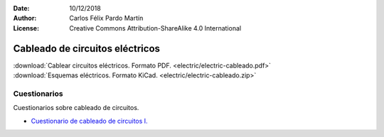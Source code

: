﻿:Date: 10/12/2018
:Author: Carlos Félix Pardo Martín
:License: Creative Commons Attribution-ShareAlike 4.0 International


.. _electric-cableado:


Cableado de circuitos eléctricos
================================

.. image:: electric/_images/electric-cableado-logo.png
     :width: 640px

|  :download:`Cablear circuitos eléctricos. Formato PDF.
   <electric/electric-cableado.pdf>`
|  :download:`Esquemas eléctricos. Formato KiCad.
   <electric/electric-cableado.zip>`


Cuestionarios
-------------
Cuestionarios sobre cableado de circuitos.

* `Cuestionario de cableado de circuitos I.
  <../test/es-electric-cableado-1.html>`__